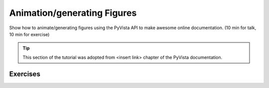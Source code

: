 .. _figures:

Animation/generating Figures
============================

Show how to animate/generating figures using the PyVista API to make awesome online documentation. (10 min for talk, 10 min for exercise)

.. tip::

    This section of the tutorial was adopted from <insert link>
    chapter of the PyVista documentation.


.. insert section content here



Exercises
---------

.. leave blank after this point for Sphinx-Gallery to populate examples
